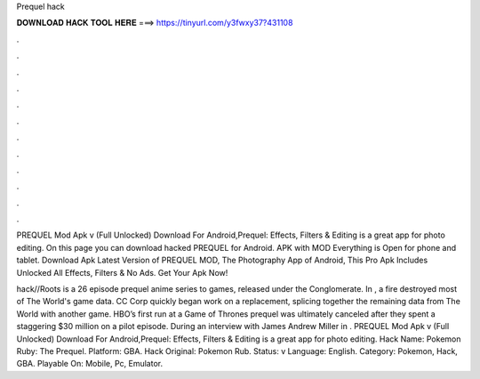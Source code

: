Prequel hack



𝐃𝐎𝐖𝐍𝐋𝐎𝐀𝐃 𝐇𝐀𝐂𝐊 𝐓𝐎𝐎𝐋 𝐇𝐄𝐑𝐄 ===> https://tinyurl.com/y3fwxy37?431108



.



.



.



.



.



.



.



.



.



.



.



.

PREQUEL Mod Apk v (Full Unlocked) Download For Android,Prequel: Effects, Filters & Editing is a great app for photo editing. On this page you can download hacked PREQUEL for Android. APK with MOD Everything is Open for phone and tablet. Download Apk Latest Version of PREQUEL MOD, The Photography App of Android, This Pro Apk Includes Unlocked All Effects, Filters & No Ads. Get Your Apk Now!

hack//Roots is a 26 episode prequel anime series to  games, released under the  Conglomerate. In , a fire destroyed most of The World's game data. CC Corp quickly began work on a replacement, splicing together the remaining data from The World with another game. HBO’s first run at a Game of Thrones prequel was ultimately canceled after they spent a staggering $30 million on a pilot episode. During an interview with James Andrew Miller in . PREQUEL Mod Apk v (Full Unlocked) Download For Android,Prequel: Effects, Filters & Editing is a great app for photo editing. Hack Name: Pokemon Ruby: The Prequel. Platform: GBA. Hack Original: Pokemon Rub. Status: v Language: English. Category: Pokemon, Hack, GBA. Playable On: Mobile, Pc, Emulator.
